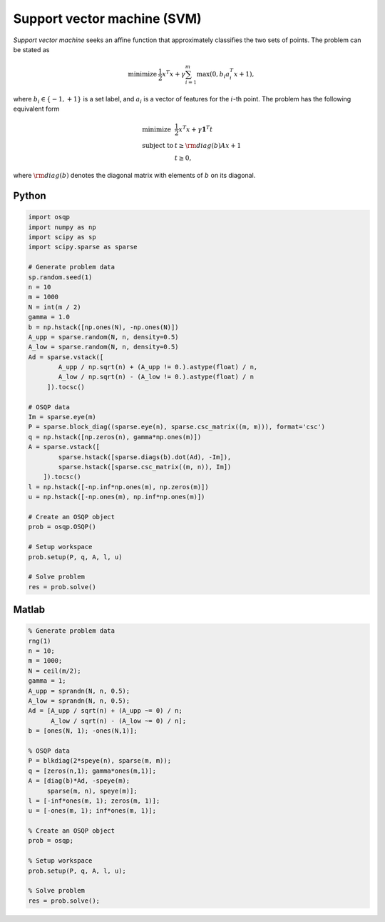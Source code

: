 Support vector machine (SVM)
============================

*Support vector machine* seeks an affine function that approximately classifies the two sets of points.
The problem can be stated as

.. math::
  \begin{array}{ll}
    \mbox{minimize} & \frac{1}{2} x^T x + \gamma \sum_{i=1}^{m} \max(0, b_i a_i^T x + 1),
  \end{array}

where :math:`b_i \in \{ -1, +1 \}` is a set label, and :math:`a_i` is a vector of features for the :math:`i`-th point.
The problem has the following equivalent form

.. math::
  \begin{array}{ll}
    \mbox{minimize}   & \frac{1}{2} x^T x + \gamma \boldsymbol{1}^T t \\
    \mbox{subject to} & t \ge {\rm diag}(b) Ax + 1 \\
                      & t \ge 0,
  \end{array}

where :math:`{\rm diag}(b)` denotes the diagonal matrix with elements of :math:`b` on its diagonal.



Python
------

.. code:: python

    import osqp
    import numpy as np
    import scipy as sp
    import scipy.sparse as sparse

    # Generate problem data
    sp.random.seed(1)
    n = 10
    m = 1000
    N = int(m / 2)
    gamma = 1.0
    b = np.hstack([np.ones(N), -np.ones(N)])
    A_upp = sparse.random(N, n, density=0.5)
    A_low = sparse.random(N, n, density=0.5)
    Ad = sparse.vstack([
            A_upp / np.sqrt(n) + (A_upp != 0.).astype(float) / n,
            A_low / np.sqrt(n) - (A_low != 0.).astype(float) / n
         ]).tocsc()

    # OSQP data
    Im = sparse.eye(m)
    P = sparse.block_diag((sparse.eye(n), sparse.csc_matrix((m, m))), format='csc')
    q = np.hstack([np.zeros(n), gamma*np.ones(m)])
    A = sparse.vstack([
            sparse.hstack([sparse.diags(b).dot(Ad), -Im]),
            sparse.hstack([sparse.csc_matrix((m, n)), Im])
        ]).tocsc()
    l = np.hstack([-np.inf*np.ones(m), np.zeros(m)])
    u = np.hstack([-np.ones(m), np.inf*np.ones(m)])

    # Create an OSQP object
    prob = osqp.OSQP()

    # Setup workspace
    prob.setup(P, q, A, l, u)

    # Solve problem
    res = prob.solve()


Matlab
------

.. code:: matlab

    % Generate problem data
    rng(1)
    n = 10;
    m = 1000;
    N = ceil(m/2);
    gamma = 1;
    A_upp = sprandn(N, n, 0.5);
    A_low = sprandn(N, n, 0.5);
    Ad = [A_upp / sqrt(n) + (A_upp ~= 0) / n;
          A_low / sqrt(n) - (A_low ~= 0) / n];
    b = [ones(N, 1); -ones(N,1)];

    % OSQP data
    P = blkdiag(2*speye(n), sparse(m, m));
    q = [zeros(n,1); gamma*ones(m,1)];
    A = [diag(b)*Ad, -speye(m);
         sparse(m, n), speye(m)];
    l = [-inf*ones(m, 1); zeros(m, 1)];
    u = [-ones(m, 1); inf*ones(m, 1)];

    % Create an OSQP object
    prob = osqp;

    % Setup workspace
    prob.setup(P, q, A, l, u);

    % Solve problem
    res = prob.solve();
